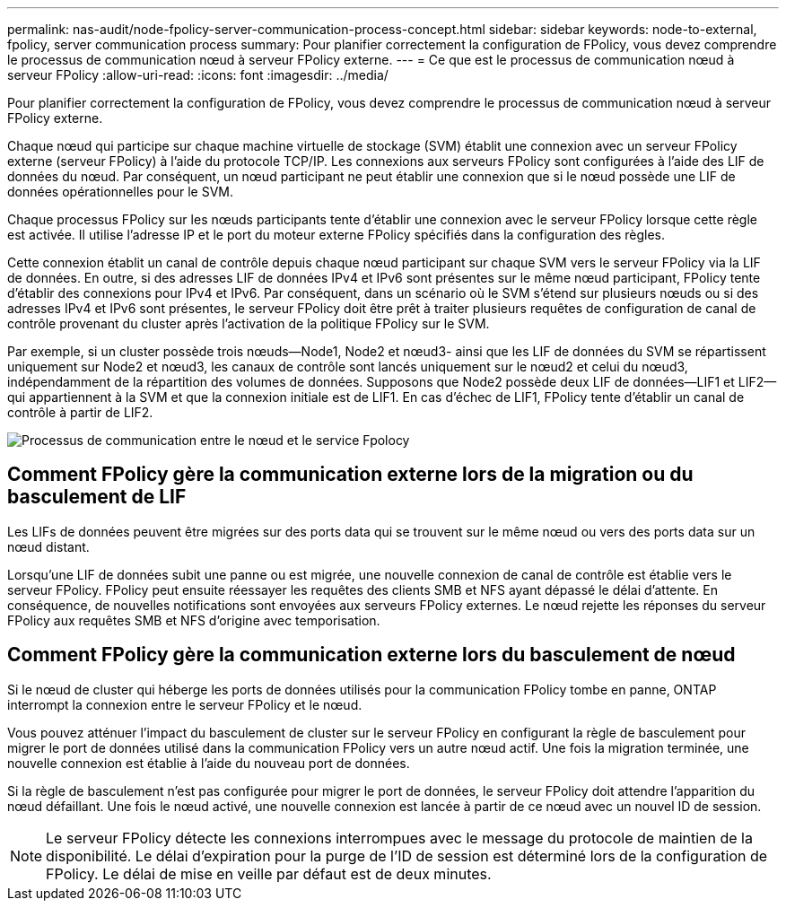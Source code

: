 ---
permalink: nas-audit/node-fpolicy-server-communication-process-concept.html 
sidebar: sidebar 
keywords: node-to-external, fpolicy, server communication process 
summary: Pour planifier correctement la configuration de FPolicy, vous devez comprendre le processus de communication nœud à serveur FPolicy externe. 
---
= Ce que est le processus de communication nœud à serveur FPolicy
:allow-uri-read: 
:icons: font
:imagesdir: ../media/


[role="lead"]
Pour planifier correctement la configuration de FPolicy, vous devez comprendre le processus de communication nœud à serveur FPolicy externe.

Chaque nœud qui participe sur chaque machine virtuelle de stockage (SVM) établit une connexion avec un serveur FPolicy externe (serveur FPolicy) à l'aide du protocole TCP/IP. Les connexions aux serveurs FPolicy sont configurées à l'aide des LIF de données du nœud. Par conséquent, un nœud participant ne peut établir une connexion que si le nœud possède une LIF de données opérationnelles pour le SVM.

Chaque processus FPolicy sur les nœuds participants tente d'établir une connexion avec le serveur FPolicy lorsque cette règle est activée. Il utilise l'adresse IP et le port du moteur externe FPolicy spécifiés dans la configuration des règles.

Cette connexion établit un canal de contrôle depuis chaque nœud participant sur chaque SVM vers le serveur FPolicy via la LIF de données. En outre, si des adresses LIF de données IPv4 et IPv6 sont présentes sur le même nœud participant, FPolicy tente d'établir des connexions pour IPv4 et IPv6. Par conséquent, dans un scénario où le SVM s'étend sur plusieurs nœuds ou si des adresses IPv4 et IPv6 sont présentes, le serveur FPolicy doit être prêt à traiter plusieurs requêtes de configuration de canal de contrôle provenant du cluster après l'activation de la politique FPolicy sur le SVM.

Par exemple, si un cluster possède trois nœuds--Node1, Node2 et nœud3- ainsi que les LIF de données du SVM se répartissent uniquement sur Node2 et nœud3, les canaux de contrôle sont lancés uniquement sur le nœud2 et celui du nœud3, indépendamment de la répartition des volumes de données. Supposons que Node2 possède deux LIF de données--LIF1 et LIF2--qui appartiennent à la SVM et que la connexion initiale est de LIF1. En cas d'échec de LIF1, FPolicy tente d'établir un canal de contrôle à partir de LIF2.

image::../media/what-node-to-fpolicy-server-communication-process-is.png[Processus de communication entre le nœud et le service Fpolocy]



== Comment FPolicy gère la communication externe lors de la migration ou du basculement de LIF

Les LIFs de données peuvent être migrées sur des ports data qui se trouvent sur le même nœud ou vers des ports data sur un nœud distant.

Lorsqu'une LIF de données subit une panne ou est migrée, une nouvelle connexion de canal de contrôle est établie vers le serveur FPolicy. FPolicy peut ensuite réessayer les requêtes des clients SMB et NFS ayant dépassé le délai d'attente. En conséquence, de nouvelles notifications sont envoyées aux serveurs FPolicy externes. Le nœud rejette les réponses du serveur FPolicy aux requêtes SMB et NFS d'origine avec temporisation.



== Comment FPolicy gère la communication externe lors du basculement de nœud

Si le nœud de cluster qui héberge les ports de données utilisés pour la communication FPolicy tombe en panne, ONTAP interrompt la connexion entre le serveur FPolicy et le nœud.

Vous pouvez atténuer l'impact du basculement de cluster sur le serveur FPolicy en configurant la règle de basculement pour migrer le port de données utilisé dans la communication FPolicy vers un autre nœud actif. Une fois la migration terminée, une nouvelle connexion est établie à l'aide du nouveau port de données.

Si la règle de basculement n'est pas configurée pour migrer le port de données, le serveur FPolicy doit attendre l'apparition du nœud défaillant. Une fois le nœud activé, une nouvelle connexion est lancée à partir de ce nœud avec un nouvel ID de session.

[NOTE]
====
Le serveur FPolicy détecte les connexions interrompues avec le message du protocole de maintien de la disponibilité. Le délai d'expiration pour la purge de l'ID de session est déterminé lors de la configuration de FPolicy. Le délai de mise en veille par défaut est de deux minutes.

====